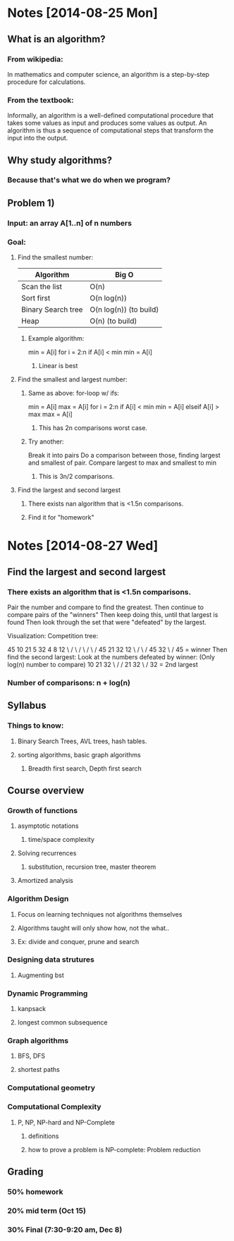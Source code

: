 
* Notes [2014-08-25 Mon]
** What is an algorithm?
*** From wikipedia:
    In mathematics and computer science, an algorithm is a
    step-by-step procedure for calculations. 
*** From the textbook:
    Informally, an algorithm is a well-defined computational procedure
    that takes some values as  input and produces some values as
    output. An algorithm is thus a sequence of computational steps
    that transform the input into the output. 






** Why study algorithms?
*** Because that's what we do when we program?
** Problem 1)
*** Input: an array A[1..n] of n numbers
*** Goal:
**** Find the smallest number:
| Algorithm          | Big O                  |
|--------------------+------------------------|
| Scan the list      | O(n)                   |
| Sort first         | O(n log(n))            |
| Binary Search tree | O(n log(n)) (to build) |
| Heap               | O(n) (to build)        |
***** Example algorithm:
min = A[i]
for i = 2:n
  if A[i] < min
    min = A[i]
****** Linear is best
**** Find the smallest and largest number:
***** Same as above: for-loop w/ ifs:
min = A[i]
max = A[i]
for i = 2:n
  if A[i] < min
    min = A[i]
  elseif A[i] > max
    max = A[i]
****** This has 2n comparisons worst case.
***** Try another:
Break it into pairs
Do a comparison between those, finding largest and smallest of pair. 
Compare largest to max and smallest to min
****** This is 3n/2 comparisons.
**** Find the largest and second largest
***** There exists nan algorithm that is <1.5n comparisons.
***** Find it for "homework" 

* Notes [2014-08-27 Wed]
** Find the largest and second largest
*** There exists an algorithm that is <1.5n comparisons.
      Pair the number and compare to find the greatest.
      Then continue to compare pairs of the "winners"
      Then keep doing this, until that largest is found
      Then look through the set that were "defeated" by the largest. 

Visualization: Competition tree:

45 10 21 5 32 4 8 12
 \ /  \  /  \ / \ /
 45    21   32   12
  \    /     \   /
    45        32
       \     /
         45 = winner\champion
Then find the second largest: 
Look at the numbers defeated by winner: (Only log(n) number to
 compare) 
10 21 32
 \ /  /
  21 32
   \ /
    32 = 2nd largest
*** Number of comparisons: n + log(n)
** Syllabus
*** Things to know:
**** Binary Search Trees, AVL trees, hash tables.
**** sorting algorithms, basic graph algorithms
***** Breadth first search, Depth first search
** Course overview
*** Growth of functions
**** asymptotic notations
***** time/space complexity
**** Solving recurrences
***** substitution, recursion tree, master theorem
**** Amortized analysis
*** Algorithm Design
**** Focus on learning techniques not algorithms themselves
**** Algorithms taught will only show how, not the what..
**** Ex: divide and conquer, prune and search
*** Designing data strutures
**** Augmenting bst
*** Dynamic Programming
**** kanpsack
**** longest common subsequence
*** Graph algorithms
**** BFS, DFS
**** shortest paths
*** Computational geometry
*** Computational Complexity
**** P, NP, NP-hard and NP-Complete
***** definitions
***** how to prove a problem is NP-complete: Problem reduction
** Grading
*** 50% homework
*** 20% mid term (Oct 15)
*** 30% Final (7:30-9:20 am, Dec 8)
** 
